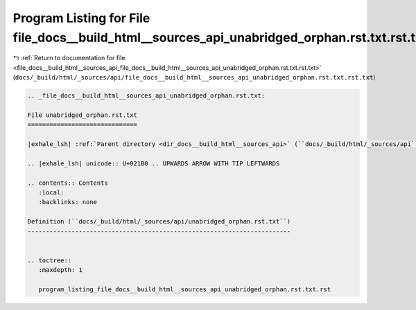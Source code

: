 
.. _program_listing_file_docs__build_html__sources_api_file_docs__build_html__sources_api_unabridged_orphan.rst.txt.rst.txt:

Program Listing for File file_docs__build_html__sources_api_unabridged_orphan.rst.txt.rst.txt
=============================================================================================

|exhale_lsh| :ref:`Return to documentation for file <file_docs__build_html__sources_api_file_docs__build_html__sources_api_unabridged_orphan.rst.txt.rst.txt>` (``docs/_build/html/_sources/api/file_docs__build_html__sources_api_unabridged_orphan.rst.txt.rst.txt``)

.. |exhale_lsh| unicode:: U+021B0 .. UPWARDS ARROW WITH TIP LEFTWARDS

.. code-block:: cpp

   
   .. _file_docs__build_html__sources_api_unabridged_orphan.rst.txt:
   
   File unabridged_orphan.rst.txt
   ==============================
   
   |exhale_lsh| :ref:`Parent directory <dir_docs__build_html__sources_api>` (``docs/_build/html/_sources/api``)
   
   .. |exhale_lsh| unicode:: U+021B0 .. UPWARDS ARROW WITH TIP LEFTWARDS
   
   .. contents:: Contents
      :local:
      :backlinks: none
   
   Definition (``docs/_build/html/_sources/api/unabridged_orphan.rst.txt``)
   ------------------------------------------------------------------------
   
   
   .. toctree::
      :maxdepth: 1
   
      program_listing_file_docs__build_html__sources_api_unabridged_orphan.rst.txt.rst
   
   
   
   
   
   
   
   
   

